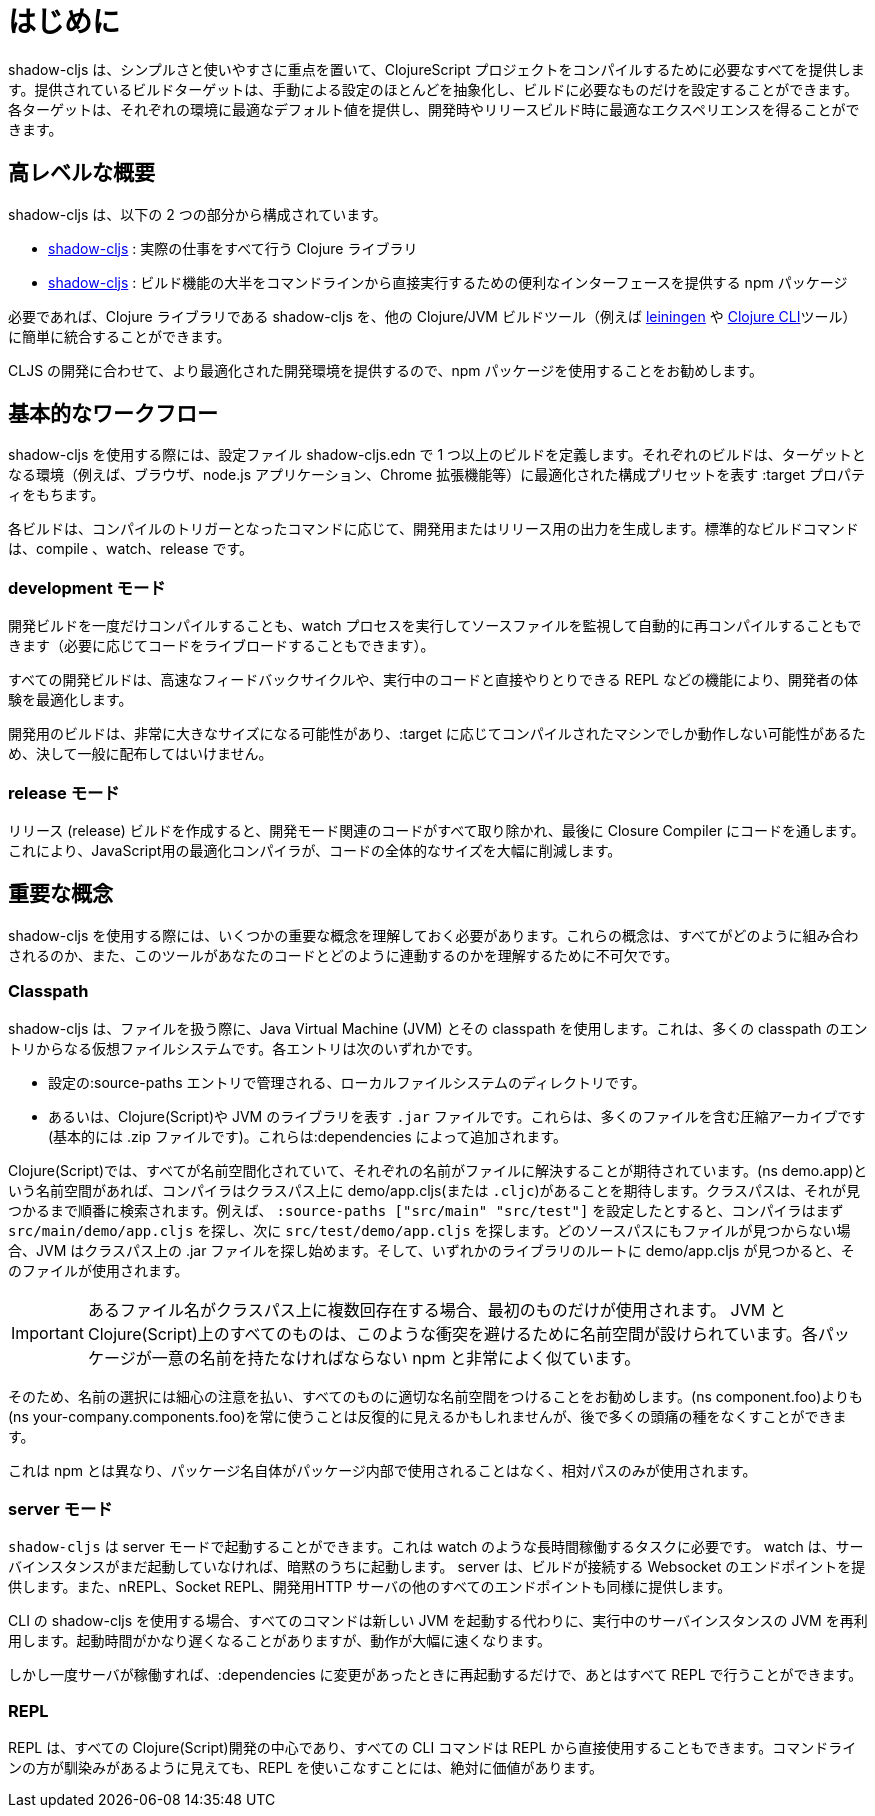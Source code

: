 = はじめに

////
`shadow-cljs` provides everything you need to compile your ClojureScript projects with a focus on simplicity and ease of use. The provided build targets abstract away most of the manual configuration so that you only have to configure the essentials for your build. Each target provides optimal defaults for each environment and get an optimized experience during development and in release builds.
////
shadow-cljs は、シンプルさと使いやすさに重点を置いて、ClojureScript プロジェクトをコンパイルするために必要なすべてを提供します。提供されているビルドターゲットは、手動による設定のほとんどを抽象化し、ビルドに必要なものだけを設定することができます。各ターゲットは、それぞれの環境に最適なデフォルト値を提供し、開発時やリリースビルド時に最適なエクスペリエンスを得ることができます。


== 高レベルな概要

////
`shadow-cljs` is composed of 2 parts:
////
shadow-cljs は、以下の 2 つの部分から構成されています。

////
- The https://clojars.org/thheller/shadow-cljs[shadow-cljs] Clojure library which handles all the actual work.
////
- https://clojars.org/thheller/shadow-cljs[shadow-cljs] : 実際の仕事をすべて行う Clojure ライブラリ

////
- The https://www.npmjs.com/package/shadow-cljs[shadow-cljs] `npm` package which provides a convenient interface for running most of the build functionality directly from command line.
////
- https://www.npmjs.com/package/shadow-cljs[shadow-cljs] : 
ビルド機能の大半をコマンドラインから直接実行するための便利なインターフェースを提供する npm パッケージ


////
If desired you can easily integrate the `shadow-cljs` Clojure library into any other Clojure/JVM build tool (eg. https://leiningen.org/[leiningen] or the https://clojure.org/guides/deps_and_cli[Clojure CLI] tools).
////
必要であれば、Clojure ライブラリである shadow-cljs を、他の Clojure/JVM ビルドツール（例えば https://leiningen.org/[leiningen] や https://clojure.org/guides/deps_and_cli[Clojure CLI]ツール）に簡単に統合することができます。

////
It is recommended to use the `npm` package as that provides a more optimized development experience tailored towards CLJS development.
////
CLJS の開発に合わせて、より最適化された開発環境を提供するので、npm パッケージを使用することをお勧めします。

== 基本的なワークフロー

////
When working with `shadow-cljs` you will be defining one or more builds in the `shadow-cljs.edn` configuration file. Each build will have a `:target` property which represents a configuration preset optimized for the target environment (eg. the Browser, a `node.js` application or a Chrome Extension).
////
shadow-cljs を使用する際には、設定ファイル shadow-cljs.edn で 1 つ以上のビルドを定義します。それぞれのビルドは、ターゲットとなる環境（例えば、ブラウザ、node.js アプリケーション、Chrome 拡張機能等）に最適化された構成プリセットを表す :target プロパティをもちます。

////
Each build can either produce development or release output depending on the command used to trigger the compilation. The standard build commands are: `compile`, `watch` and `release`.
////
各ビルドは、コンパイルのトリガーとなったコマンドに応じて、開発用またはリリース用の出力を生成します。標準的なビルドコマンドは、compile 、watch、release です。

=== development モード

////
You can either `compile` a development build once or run a `watch` process which will monitor your source files and re-compile them automatically (and live-reload the code if desired).
////
開発ビルドを一度だけコンパイルすることも、watch プロセスを実行してソースファイルを監視して自動的に再コンパイルすることもできます（必要に応じてコードをライブロードすることもできます）。

////
All development builds are optimized for the developer experience with fast feedback cycles and other features like a REPL to directly interact with your running code.
////
すべての開発ビルドは、高速なフィードバックサイクルや、実行中のコードと直接やりとりできる REPL などの機能により、開発者の体験を最適化します。

////
A development build should never be shipped publicly since they can become quite large and may only work on the machine they were compiled on depending on the `:target`.
////
開発用のビルドは、非常に大きなサイズになる可能性があり、:target に応じてコンパイルされたマシンでしか動作しない可能性があるため、決して一般に配布してはいけません。

=== release モード

////
Creating a `release` build will strip out all the development related code and finally run the code through the Closure Compiler. This is an optimizing Compiler for JavaScript which will significantly reduce the overall size of the code.
////
リリース (release) ビルドを作成すると、開発モード関連のコードがすべて取り除かれ、最後に Closure Compiler にコードを通します。これにより、JavaScript用の最適化コンパイラが、コードの全体的なサイズを大幅に削減します。

== 重要な概念

////
There are several important concepts that you should familiarize yourself with when using `shadow-cljs`. They are integral to understanding how everything fits together and how the tool works with your code.
////
shadow-cljs を使用する際には、いくつかの重要な概念を理解しておく必要があります。これらの概念は、すべてがどのように組み合わされるのか、また、このツールがあなたのコードとどのように連動するのかを理解するために不可欠です。

=== Classpath

////
`shadow-cljs` uses the Java Virtual Machine (JVM) and its "classpath" when working with files. This is a virtual filesystem composed of many classpath entries. Each entry is either
////
shadow-cljs は、ファイルを扱う際に、Java Virtual Machine (JVM) とその classpath を使用します。これは、多くの classpath のエントリからなる仮想ファイルシステムです。各エントリは次のいずれかです。


////
- A local filesystem directory, managed by `:source-paths` entry in the configuration.
- Or a `.jar` file, representing Clojure(Script) or JVM libraries. These are compressed archives containing many files (basically just a `.zip` file). These are added by your `:dependencies`.
////
- 設定の:source-paths エントリで管理される、ローカルファイルシステムのディレクトリです。
- あるいは、Clojure(Script)や JVM のライブラリを表す `.jar` ファイルです。これらは、多くのファイルを含む圧縮アーカイブです(基本的には .zip ファイルです)。これらは:dependencies によって追加されます。

////
In the Clojure(Script) everything is namespaced and each name is expected to resolve to a file. If you have a `(ns demo.app)` namespace the compiler expects to find a `demo/app.cljs` (or `.cljc`) on the classpath. The classpath will be searched in order until it is found. Suppose you configured the `:source-paths ["src/main" "src/test"]` the compiler will first look for a `src/main/demo/app.cljs` and then `src/test/demo/app.cljs`. When the file is not found on any source path the JVM will begin looking into the `.jar` files on the classpath. When it finds a `demo/app.cljs` at the root of any of the libraries that file it will be used.
////
Clojure(Script)では、すべてが名前空間化されていて、それぞれの名前がファイルに解決することが期待されています。(ns demo.app)という名前空間があれば、コンパイラはクラスパス上に demo/app.cljs(または `.cljc`)があることを期待します。クラスパスは、それが見つかるまで順番に検索されます。例えば、 `:source-paths ["src/main" "src/test"]` を設定したとすると、コンパイラはまず `src/main/demo/app.cljs` を探し、次に `src/test/demo/app.cljs` を探します。どのソースパスにもファイルが見つからない場合、JVM はクラスパス上の .jar ファイルを探し始めます。そして、いずれかのライブラリのルートに demo/app.cljs が見つかると、そのファイルが使用されます。

////
IMPORTANT: When a filename exists multiple times on the classpath then only the first one is used. Everything on the JVM and Clojure(Script) is namespaced to avoid such conflicts. Very similar to `npm` where each package must have a unique name.
////
IMPORTANT: あるファイル名がクラスパス上に複数回存在する場合、最初のものだけが使用されます。 JVM と Clojure(Script)上のすべてのものは、このような衝突を避けるために名前空間が設けられています。各パッケージが一意の名前を持たなければならない npm と非常によく似ています。

////
It is therefore recommended to be very disciplined about the names you choose and properly namespacing everything. It may seem repetitive to always use `(ns your-company.components.foo)` over `(ns components.foo)` but it will save you from lot of headaches later on.
////
そのため、名前の選択には細心の注意を払い、すべてのものに適切な名前空間をつけることをお勧めします。(ns component.foo)よりも(ns your-company.components.foo)を常に使うことは反復的に見えるかもしれませんが、後で多くの頭痛の種をなくすことができます。

////
This is unlike `npm` where the package name itself is never used inside the package itself and only relative paths are used.
////
これは npm とは異なり、パッケージ名自体がパッケージ内部で使用されることはなく、相対パスのみが使用されます。


=== server モード

////
`shadow-cljs` can be started in "server" mode which is required for long-running tasks such as `watch`. A `watch` will implicitly start the server instance if it is not already running. The server will provide the Websocket endpoint that builds will connect to as well as all the other endpoints for nREPL, Socket REPL and the development HTTP servers.
////
`shadow-cljs` は server モードで起動することができます。これは watch のような長時間稼働するタスクに必要です。 watch は、サーバインスタンスがまだ起動していなければ、暗黙のうちに起動します。 server は、ビルドが接続する Websocket のエンドポイントを提供します。また、nREPL、Socket REPL、開発用HTTP サーバの他のすべてのエンドポイントも同様に提供します。


////
When using the `shadow-cljs` CLI all commands will re-use a running server instance JVM instead of starting a new JVM. This is substantially faster since start-up time can be quite slow.
////
CLI の shadow-cljs を使用する場合、すべてのコマンドは新しい JVM を起動する代わりに、実行中のサーバインスタンスの JVM を再利用します。起動時間がかなり遅くなることがありますが、動作が大幅に速くなります。

////
Once the server is running however you only have to restart it whenever your `:dependencies` change and everything else can be done via the REPL.
////
しかし一度サーバが稼働すれば、:dependencies に変更があったときに再起動するだけで、あとはすべて REPL で行うことができます。

=== REPL

////
The REPL is at the heart of all Clojure(Script) development and every CLI command can also be used directly from the REPL as well. It is absolutely worth getting comfortable with the REPL even if the command line may seem more familiar.
////
REPL は、すべての Clojure(Script)開発の中心であり、すべての CLI コマンドは REPL から直接使用することもできます。コマンドラインの方が馴染みがあるように見えても、REPL を使いこなすことには、絶対に価値があります。

